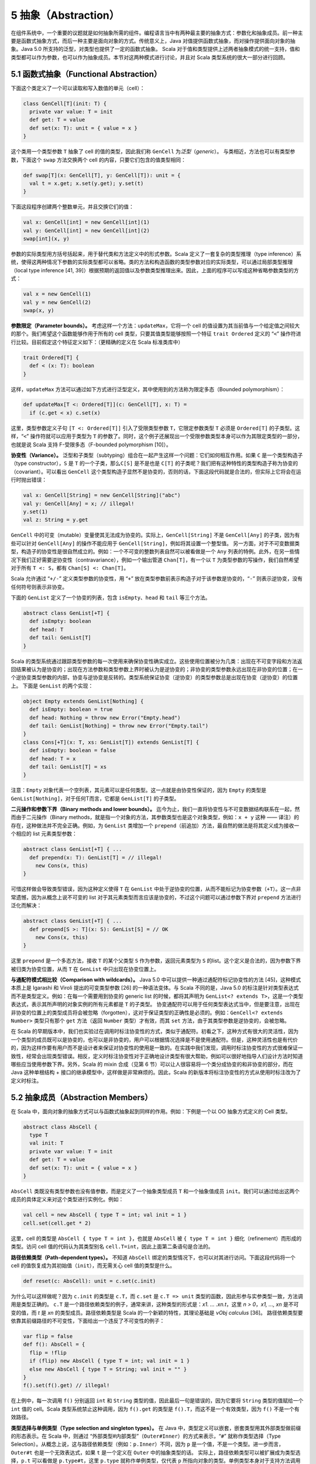 5 抽象（Abstraction）
---------------------

在组件系统中，一个重要的议题就是如何抽象所需的组件。编程语言当中有两种最主要的抽象方式：参数化和抽象成员。前一种主要是函数式抽象方式，而后一种主要是面向对象的方式。传统意义上，Java 对值提供函数式抽象，而对操作提供面向对象的抽象。Java 5.0 所支持的泛型，对类型也提供了一定的函数式抽象。 Scala 对于值和类型提供上述两者抽象模式的统一支持，值和类型都可以作为参数，也可以作为抽象成员。本节对这两种模式进行讨论，并且对 Scala 类型系统的很大一部分进行回顾。

5.1 函数式抽象（Functional Abstraction）
~~~~~~~~~~~~~~~~~~~~~~~~~~~~~~~~~~~~~~~~

下面这个类定义了一个可以读取和写入数值的单元（cell）：

.. code:: Scala

    class GenCell[T](init: T) {
      private var value: T = init
      def get: T = value
      def set(x: T): unit = { value = x }
    }

这个类用一个类型参数 ``T`` 抽象了 cell 的值的类型，因此我们称 ``GenCell`` 为\ *泛型*\ （\ *generic*\ ）。 与类相近，方法也可以有类型参数，下面这个 ``swap`` 方法交换两个 cell 的内容，只要它们包含的值类型相同：

.. code:: Scala

    def swap[T](x: GenCell[T], y: GenCell[T]): unit = {
      val t = x.get; x.set(y.get); y.set(t)
    }

下面这段程序创建两个整数单元，并且交换它们的值：

.. code:: Scala

    val x: GenCell[int] = new GenCell[int](1)
    val y: GenCell[int] = new GenCell[int](2)
    swap[int](x, y)

参数的实际类型用方括号括起来，用于替代类和方法定义中的形式参数。Scala 定义了一套复杂的类型推理（type inference）系统，使得这两种情况下参数的实际类型都可以省略。类的方法和构造函数的类型参数对应的实际类型，可以通过局部类型推理（local type inference [41, 39]）根据预期的返回值以及参数类型推理出来。因此，上面的程序可以写成这种省略参数类型的方式：

.. code:: Scala

    val x = new GenCell(1)
    val y = new GenCell(2)
    swap(x, y)

**参数限定（Parameter bounds）。** 考虑这样一个方法：\ ``updateMax``\ ，它将一个 cell 的值设置为其当前值与一个给定值之间较大的那个。我们希望这个函数能够作用于所有的 cell 类型，只要其值类型能够按照一个特征 ``trait Ordered`` 定义的 “\ ``<``\ ” 操作符进行比较。目前假定这个特征定义如下：（更精确的定义在 Scala 标准类库中）

.. code:: Scala

    trait Ordered[T] {
      def < (x: T): boolean
    }

这样，\ ``updateMax`` 方法可以通过如下方式进行泛型定义，其中使用到的方法称为限定多态（Bounded polymorphism）：

.. code:: Scala

    def updateMax[T <: Ordered[T]](c: GenCell[T], x: T) =
      if (c.get < x) c.set(x)

这里，类型参数定义子句 ``[T <: Ordered[T]]`` 引入了受限类型参数 ``T``\ ，它限定参数类型 ``T`` 必须是 ``Ordered[T]`` 的子类型。这样，“\ ``<``\ ” 操作符就可以应用于类型为 ``T`` 的参数了。同时，这个例子还展现出一个受限参数类型本身可以作为其限定类型的一部分，也就是说 Scala 支持 F-受限多态（F-bounded polymorphism [10]）。

**协变性（Variance）。** 泛型和子类型（subtyping）组合在一起产生这样一个问题：它们如何相互作用。如果 ``C`` 是一个类型构造子（type constructor），\ ``S`` 是 ``T`` 的一个子类，那么\ ``C[S]`` 是不是也是 ``C[T]`` 的子类呢？我们把有这种特性的类型构造子称为协变的（covariant）。可以看出 ``GenCell`` 这个类型构造子显然不是协变的，否则的话，下面这段代码就是合法的，但实际上它将会在运行时抛出错误：

.. code:: Scala

    val x: GenCell[String] = new GenCell[String]("abc")
    val y: GenCell[Any] = x; // illegal!
    y.set(1)
    val z: String = y.get

``GenCell`` 中的可变（mutable）变量使其无法成为协变的。实际上，\ ``GenCell[String]`` 不是 ``GenCell[Any]`` 的子类，因为有些可以针对 ``GenCell[Any]`` 的操作不能应用于 ``GenCell[String]``\ ，例如将其设置一个整型值。 另一方面，对于不可变数据类型，构造子的协变性是很自然成立的。例如：一个不可变的整数列表自然可以被看做是一个 ``Any`` 列表的特例。此外，在另一些情况下我们正好需要逆协变性（contravariance），例如一个输出管道 ``Chan[T]``\ ，有一个以 ``T`` 为类型参数的写操作，我们自然希望对于所有 ``T <: S``\ ，都有 ``Chan[S] <: Chan[T]``\ 。

Scala 允许通过 “\ ``+/-``\ ” 定义类型参数的协变性，用 “\ ``+``\ ” 放在类型参数前表示构造子对于该参数是协变的，“\ ``-``\ ” 则表示逆协变，没有任何符号则表示非协变。

下面的 ``GenList`` 定义了一个协变的列表，包含 ``isEmpty``\ 、\ ``head`` 和 ``tail`` 等三个方法。

.. code:: Scala

    abstract class GenList[+T] {
      def isEmpty: boolean
      def head: T
      def tail: GenList[T]
    }

Scala 的类型系统通过跟踪类型参数的每一次使用来确保协变性确实成立。这些使用位置被分为几类：出现在不可变字段和方法返回结果被认为是协变的；出现在方法参数和类型参数上界时被认为是逆协变的；非协变的类型参数永远出现在非协变的位置；在一个逆协变类型参数的内部，协变与逆协变是反转的。类型系统保证协变（逆协变）的类型参数总是出现在协变（逆协变）的位置上。 下面是 ``GenList`` 的两个实现：

.. code:: Scala

    object Empty extends GenList[Nothing] {
      def isEmpty: boolean = true
      def head: Nothing = throw new Error("Empty.head")
      def tail: GenList[Nothing] = throw new Error("Empty.tail")
    }
    class Cons[+T](x: T, xs: GenList[T]) extends GenList[T] {
      def isEmpty: boolean = false
      def head: T = x
      def tail: GenList[T] = xs
    }

注意：\ ``Empty`` 对象代表一个空列表，其元素可以是任何类型。这一点就是由协变性保证的，因为 ``Empty`` 的类型是 ``GenList[Nothing]``\ ，对于任何T而言，它都是 ``GenList[T]`` 的子类型。

**二元操作和参数下界（Binary methods and lower bounds）。** 迄今为止，我们一直将协变性与不可变数据结构联系在一起，然而由于二元操作（Binary methods，就是指一个对象的方法，其参数类型也是这个对象类型，例如：\ ``x + y`` 这种 —— 译注）的存在，这种做法并不完全正确。例如，为 ``GenList`` 类增加一个 ``prepend``\ （前追加）方法，最自然的做法是将其定义成为接收一个相应的 list 元素类型参数：

.. code:: Scala

    abstract class GenList[+T] { ...
      def prepend(x: T): GenList[T] = // illegal!
        new Cons(x, this)
    }

可惜这样做会导致类型错误，因为这种定义使得 ``T`` 在 ``GenList`` 中处于逆协变的位置，从而不能标记为协变参数（\ ``+T``\ ）。这一点非常遗憾，因为从概念上说不可变的 list 对于其元素类型而言应该是协变的，不过这个问题可以通过参数下界对 ``prepend`` 方法进行泛化而解决：

.. code:: Scala

    abstract class GenList[+T] { ...
      def prepend[S >: T](x: S): GenList[S] = // OK
        new Cons(x, this)
    }

这里 ``prepend`` 是一个多态方法，接收 ``T`` 的某个父类型 ``S`` 作为参数，返回元素类型为 ``S`` 的list。这个定义是合法的，因为参数下界被归类为协变位置，从而 ``T`` 在 ``GenList`` 中只出现在协变位置上。

**与通配符模式相比较（Comparison with wildcards）。** Java 5.0 中可以提供一种通过通配符标记协变性的方法 [45]，这种模式本质上是 Igarashi 和 Viroli 提出的可变类型参数 [26] 的一种语法变体。与 Scala 不同的是，Java 5.0 的标注是针对类型表达式而不是类型定义。例如：在每一个需要用到协变的 generic list 的时候，都将其声明为 ``GenList<? extends T>``\ ，这是一个类型表达式，表示其所声明的对象实例的所有元素都是 ``T`` 的子类型。 协变通配符可以用于任何类型表达式当中，但是要注意，出现在非协变的位置上的类型成员将会被忽略（forgotten），这对于保证类型的正确性是必须的。例如：\ ``GenCell<? extends Number>`` 类型只有那个 ``get`` 方法（返回 ``Number`` 类型）才有效，而其 ``set`` 方法，由于其类型参数是逆协变的，会被忽略。

在 Scala 的早期版本中，我们也实验过在调用时标注协变性的方式，类似于通配符。初看之下，这种方式有很大的灵活性，因为一个类型的成员既可以是协变的，也可以是非协变的，用户可以根据情况选择是不是使用通配符。但是，这种灵活性也是有代价的，因为这样作要有用户而不是设计者来保证对协变性的使用是一致的。在实践中我们发现，调用时标注协变性的方式很难保证一致性，经常会出现类型错误。相反，定义时标注协变性对于正确地设计类型有很大帮助，例如可以很好地指导人们设计方法时知道哪些应当使用参数下界。另外，Scala 的 mixin 合成（见第 6 节）可以让人很容易将一个类分成协变的和非协变的部分，而在 Java 这种单根结构 + 接口的继承模型中，这样做是非常麻烦的。因此，Scala 的新版本将标注协变性的方式从使用时标注改为了定义时标注。

5.2 抽象成员（Abstraction Members）
~~~~~~~~~~~~~~~~~~~~~~~~~~~~~~~~~~~

在 Scala 中，面向对象的抽象方式可以与函数式抽象起到同样的作用。例如：下例是一个以 OO 抽象方式定义的 Cell 类型。

.. code:: Scala

    abstract class AbsCell {
      type T
      val init: T
      private var value: T = init
      def get: T = value
      def set(x: T): unit = { value = x }
    }

``AbsCell`` 类既没有类型参数也没有值参数，而是定义了一个抽象类型成员 ``T`` 和一个抽象值成员 ``init``\ 。我们可以通过给出这两个成员的具体定义来对这个类型进行实例化。例如：

.. code:: Scala

    val cell = new AbsCell { type T = int; val init = 1 }
    cell.set(cell.get * 2)

这里，cell 的类型是 ``AbsCell { type T = int }``\ ，也就是 ``AbsCell`` 被 ``{ type T = int }`` 细化（refinement）而形成的类型。访问 cell 值的代码认为其类型别名 ``cell.T=int``\ ，因此上面第二条语句是合法的。

**路径依赖类型（Path-dependent types）。** 不知道 ``AbsCell`` 绑定的类型情况下，也可以对其进行访问。下面这段代码将一个 cell 的值恢复成为其初始值（\ ``init``\ ），而无需关心 cell 值的类型是什么。

.. code:: Scala

      def reset(c: AbsCell): unit = c.set(c.init)

为什么可以这样做呢？因为 ``c.init`` 的类型是 ``c.T``\ ，而 ``c.set`` 是 ``c.T => unit`` 类型的函数，因此形参与实参类型一致，方法调用是类型正确的。 ``c.T`` 是一个路径依赖类型的例子，通常来讲，这种类型的形式是：\ *x1. ...  .xn.t*\ ，这里 *n > 0*\ ，\ *x1, ..., xn* 是不可变的值，而 *t* 是 *xn* 的类型成员。路径依赖类型是 Scala 的一个新颖的特性，其理论基础是 *νObj calculus* [36]。 路径依赖类型要依靠其前缀路径的不可变性，下面给出一个违反了不可变性的例子：

.. code:: Scala

    var flip = false
    def f(): AbsCell = {
      flip = !flip
      if (flip) new AbsCell { type T = int; val init = 1 }
      else new AbsCell { type T = String; val init = "" }
    }
    f().set(f().get) // illegal! 

在上例中，每一次调用 ``f()`` 分别返回 ``int`` 和 ``String`` 类型的值，因此最后一句是错误的，因为它要将 ``String`` 类型的值赋给一个 ``int`` 值的 cell。Scala 类型系统禁止这种调用，因为 ``f().get`` 的类型是 ``f().T``\ ，而这不是一个有效类型，因为 ``f()`` 不是一个有效路径。

**类型选择与单例类型（Type selection and singleton types）。** 在 Java 中，类型定义可以嵌套，嵌套类型用其外部类型做前缀的形态表示。在 Scala 中，则通过 “外部类型#内部类型”（\ ``Outer#Inner``\ ）的方式来表示，“\ ``#``\ ” 就称作类型选择（Type Selection）。从概念上说，这与路径依赖类型（例如：\ ``p.Inner``\ ）不同，因为 ``p`` 是一个值，不是一个类型。进一步而言，\ ``Outer#t`` 也是一个无效表达式，如果 ``t`` 是一个定义在 ``Outer`` 中的抽象类型的话。 实际上，路径依赖类型可以被扩展成为类型选择，\ ``p.t`` 可以看做是 ``p.type#t``\ ，这里 ``p.type`` 就称作单例类型，仅代表 ``p`` 所指向对象的类型。单例类型本身对于支持方法调用串接很有作用，考虑如下代码：\ ``C`` 有一个 ``incr`` 方法，对其值 ``+1``\ ，其子类 ``D`` 由一个 ``decr`` 方法，对其值 ``-1``\ 。

.. code:: Scala

    class C {
      protected var x = 0
      def incr: this.type = { x = x + 1; this }
    }
    class D extends C {
      def decr: this.type = { x = x - 1; this }
    }

从而我们可以将相关调用串接起来：

.. code:: Scala

    val d = new D; d.incr.decr

如果没有 ``this.type`` 这个单例类型，上述调用是非法的，因为 ``d.incr`` 的类型应该是 ``C``\ ，但 ``C`` 并没有 ``decr`` 方法。从这个意义上说，\ ``this.type`` 类似于 Kim Bruce 的 mytype [29] 的一个协变的使用方式。

**族多态和self类型（Family polymorphism and self types）。** Scala 的抽象类型概念非常适合于描述相互之间协变的一族（families）类型，这种概念称作族多态。例如：考虑 publish/subscribe 模式，它有两个主要类型：subjects 和 observers。Subjects 定义了 ``subscribe`` 方法，用于给 observers 进行注册，同时还有一个 ``publish`` 方法，用于通知所有的注册者；通知是通过调用所有注册者的 ``notify`` 方法实现的。一般来说，当 subject 的状态发生改变时，会调用 ``publish`` 方法。一个 subject 可以有多个 observers，一个 observer 也可以观察多个 subject。\ ``subscribe`` 方法一般用 observer 的标识为参数，而 ``notify`` 方法则以发出通知的 subject 对象为参数。因此，这两个类型在方法签名中都引用到了对方。 这个模式的所有要素都在如下系统中：

.. code:: Scala

    abstract class SubjectObserver {
      type S <: Subject
      type O <: Observer
      abstract class Subject requires S {
        private var observers: List[O] = List()
        def subscribe(obs: O) =
          observers = obs :: observers
        def publish =
          for (val obs <- observers) obs.notify(this)
      }
      
      trait Observer {
        def notify(sub: S): unit
      }
    }

顶层的 ``SubjectObserver`` 类包含两个类成员：一个用于 subject，一个用于 observer。\ ``Subject`` 类定义了 ``subscribe`` 方法和 ``publish`` 方法，并且维护一个所有注册的 observer 的列表。\ ``Observer`` 这个 ``trait`` 只定义了一个抽象方法 ``notify``\ 。 需要注意的是，\ ``Subject`` 和 ``Observer`` 并没有直接引用对方，因为这种 “硬” 引用将会影响客户代码对这些类进行协变的扩展。相反，\ ``SubjectOberver`` 定义了两个抽象类型 ``S`` 和\ ``O``\ ，分别以 ``Subject`` 和 ``Observer`` 作为上界。\ ``Subject`` 和 ``Observer`` 的类型分别通过这两个抽象类型引用对方。 另外还要注意，\ ``Subject`` 类使用了一个特殊的标注 ``requires``\ ：

.. code:: Scala

    abstract class Subject requires S { ...

这个标注表示 ``Subject`` 类只能作为 ``S`` 的某个子类被实例化，这里 ``S`` 被称作 ``Subject`` 的 self-type。在定义一个类的时候，如果指定了 self-type，则这个类定义中出现的所有 ``this`` 都被认为属于这个 self-type 类型，否则被认为是这个类本身。在 ``Subject`` 类中，必须将 self-type 指定为 ``S``\ ，才能保证 ``obs.notify(this)`` 调用类型正确。 Self-type 可以是任意类型，并不一定与当前正在定义的类型相关。依靠如下两个约束，类型正确性仍然可以得到保证：(1) 一个类型的 self-type 必须是其所有父类型的子类，(2) 当使用 ``new`` 对一个类进行实例化时，编译器将检查其 self-type 必须是这个类的父类。 这个 publish/subscribe 模式中所定义的机制可以通过继承 ``SubjectObserver``\ ，并定义应用相关的 ``Subject`` 和 ``Observer`` 类来使用。例如下面的 ``SensorReader`` 对象，将传感器（sensors）作为 subjects，而将显示器（displays）作为 observers。

.. code:: Scala

    object SensorReader extends SubjectObserver {
      type S = Sensor
      type O = Display
      abstract class Sensor extends Subject {
        val label: String
        var value: double = 0.0
        def changeValue(v: double) = {
          value = v
          publish
        }
      }
      
      class Display extends Observer {
        def println(s: String) = ...
        def notify(sub: Sensor) =
          println(sub.label + " has value " + sub.value)
      }
    }

在这个对象中，\ ``S`` 被 ``Sensor`` 限定，而 ``O`` 被 ``Display`` 限定，从而原先的两个抽象类型现在分别通过覆盖而获得定义，这种 “系绳节”（“tying the knot”）在创建对象实例的时候是必须的。当然，用户也可以再定义一个抽象的 ``SensorReader`` 类型，未来再通过继承进行实例化。此时，这两个抽象类型也可以通过抽象类型来覆盖，如：

.. code:: scala

    class AbsSensorReader extends SubjectObserver {
      type S <: Sensor
      type O <: Display
      ...
    }

下面的代码演示了 ``SensorReader`` 如何使用：

.. code:: scala

    object Test {
      import SensorReader._
      val s1 = new Sensor { val label = "sensor1" }
      val s2 = new Sensor { val label = "sensor2" }
      def main(args: Array[String]) = {
        val d1 = new Display; val d2 = new Display
        s1.subscribe(d1); s1.subscribe(d2)
        s2.subscribe(d1)
        s1.changeValue(2); s2.changeValue(3)
      }
    }

另外值得注意的是其中的 ``import`` 语句，它使 ``Test`` 可以直接访问 ``SensorReader`` 的成员，而无需前缀。Scala 的 ``import`` 比 Java 中用法更广泛，可以在任何地方使用，可以从任何对象中导入成员，而不仅仅从一个 ``package`` 中。

5.3 用抽象类型建立泛型模型（Modeling Generics with Abstract Types）
~~~~~~~~~~~~~~~~~~~~~~~~~~~~~~~~~~~~~~~~~~~~~~~~~~~~~~~~~~~~~~~~~~~

一种语言里有两套抽象语法体系肯定会让人产生对这种语言复杂性的疑问：能不能就用一种形式化体系来实现？本节当中我们将会展示，函数式的类型抽象机制（也就是泛型）实际上可以通过面向对象的类型抽象机制（也就是抽象类型）来表达。这种表达方式的思路如下所述： 假定一个参数化类型 ``C`` 有一个类型参数 ``t``\ （可以直接推广到多个类型参数的情况），那么这种表达方式有四个关键组成部分：分别是类型自身的定义、类型实例的创建、基类构造子的调用以及这个类的类型实例（type instances）。

#. 类型定义，\ ``C`` 的定义可以重写如下：

.. code:: scala

   class C { 
     type t
     /* rest of class */
   }


也就是说，\ ``C`` 的类型参数可以用其抽象成员来重新定义。如果类型参数有上界或者下界，则可以带到抽象成员的定义上。类型参数的协变性则不带到抽象成员的定义上，参见第 4 点。

#. 以 ``T`` 为参数创建实例的调用：\ ``new C[T]`` 可以写成：
.. code:: scala

   new C { type t = T }

#. 如果 ``C[T]`` 出现在调用基类构造符的场合，则其子类的定义将会进行如下扩充：
.. code:: scala

   type t = T

#. 每一个 ``C[T]`` 形式的类型定义都被扩充为如下的细化形式：

   - ``C { type t = T }`` 如果 ``t`` 被声明为非协变
   - ``C { type t <: T }`` 如果 ``t`` 被声明为协变
   - ``C { type t >: T }`` 如果 ``t`` 被声明为逆协变

这种表达方式在一种情况下会有问题：命名冲突。这是因为参数的名称成为了类的成员，可能和其他成员冲突，包括其父类的类型参数转化成的成员。这种冲突可以通过重命名解决，例如给每个类型名称指定一个唯一数字标识。

两种抽象模式之间可以转换，对于一种语言还是有价值的，因为可以降低其内在的概念复杂性。例如，Scala 的泛型，实际上就是一种语法糖，完全可以被抽象类型替代掉。既然如此，也许会有人问，这种语法糖有没有必要性？或者说为什么不只用抽象类型呢，这样可以使语法本身简化很多。实际上，Scala 中引入泛型有两重意义：首先，手工把泛型转化为成为抽象类型表达形式并不那么简单，不仅会丧失语法的简洁性，而且还可能带来前述的命名冲突等问题。其次，泛型和抽象类型在 Scala 中一般扮演不同的角色，泛型一般用于类型的实例化，而抽象类型主要用于在调用者代码中对相应的抽象类型进行引用。后者主要来自于两个场合：一个是有人需要在客户代码中隐藏相关类型信息，用于构造类似于SML模式的模块系统。另一个是在子类中协变地继承父类的类型，从而获得族多态。

可能有人会问，那么是否可以反过来用泛型来替代抽象类型呢？一些对于两种抽象方式都支持的系统进行的研究 [27] 证实，这样做要困难得多，至少整个程序都需要重写。不仅如此，如果系统要实现受限多态的话，重写类型上/下界的部分会呈平方级增长 [8]。实际上这一点也不奇怪，因为这两种类型体系的理论基础就不同，泛型（不带 F-界的）可以用 F<: 系统来表达 [11]，而抽象类型则建立在类型依赖的基础之上。后者比前者的表现力更强，例如，带路径依赖类型的 *νObj* 演算是可以涵盖 F<: 的。
